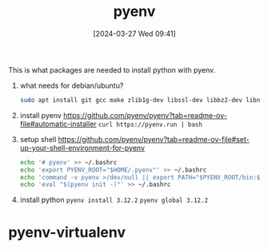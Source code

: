 #+title:      pyenv
#+date:       [2024-03-27 Wed 09:41]
#+filetags:   :python:
#+identifier: 20240327T094128


This is what packages are needed to install python with pyenv.

1. what needs for debian/ubuntu?
   #+begin_src bash
     sudo apt install git gcc make zlib1g-dev libssl-dev libbz2-dev libncurses5-dev libncursesw5-dev libffi-dev libreadline-dev libsqlite3-dev liblzma-dev
   #+end_src

2. install pyenv
   https://github.com/pyenv/pyenv?tab=readme-ov-file#automatic-installer
   =curl https://pyenv.run | bash=

3. setup shell
   https://github.com/pyenv/pyenv?tab=readme-ov-file#set-up-your-shell-environment-for-pyenv
   #+begin_src bash
     echo '# pyenv' >> ~/.bashrc
     echo 'export PYENV_ROOT="$HOME/.pyenv"' >> ~/.bashrc
     echo 'command -v pyenv >/dev/null || export PATH="$PYENV_ROOT/bin:$PATH"' >> ~/.bashrc
     echo 'eval "$(pyenv init -)"' >> ~/.bashrc
   #+end_src

4. install python
   =pyenv install 3.12.2=
   =pyenv global 3.12.2=

* pyenv-virtualenv
